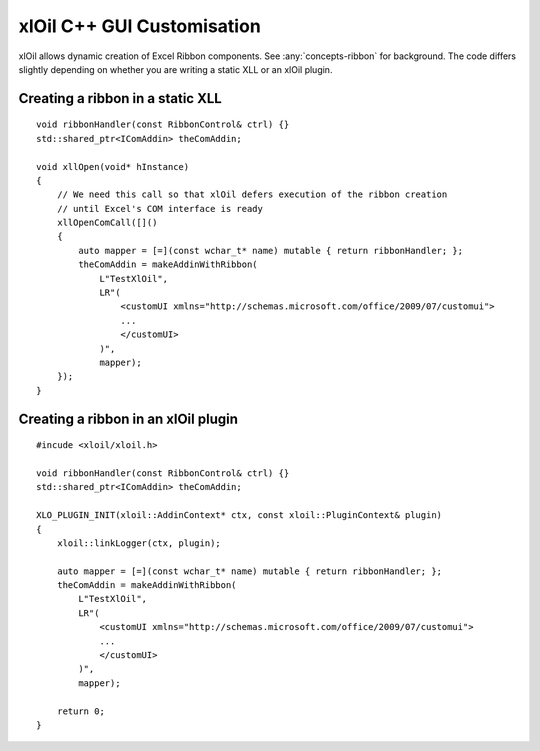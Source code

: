 ==============================
xlOil C++ GUI Customisation
==============================

xlOil allows dynamic creation of Excel Ribbon components. See :any:`concepts-ribbon` for 
background. The code differs slightly depending on whether you are writing a static XLL or
an xlOil plugin.

Creating a ribbon in a static XLL
---------------------------------

.. highlight:: c++

::
    
    void ribbonHandler(const RibbonControl& ctrl) {}
    std::shared_ptr<IComAddin> theComAddin;

    void xllOpen(void* hInstance)
    {
        // We need this call so that xlOil defers execution of the ribbon creation
        // until Excel's COM interface is ready
        xllOpenComCall([]()
        {
            auto mapper = [=](const wchar_t* name) mutable { return ribbonHandler; };
            theComAddin = makeAddinWithRibbon(
                L"TestXlOil",
                LR"(
                    <customUI xmlns="http://schemas.microsoft.com/office/2009/07/customui">
                    ...
                    </customUI>
                )", 
                mapper);
        });
    }


Creating a ribbon in an xlOil plugin
------------------------------------

.. highlight:: c++

:: 

    #incude <xloil/xloil.h>

    void ribbonHandler(const RibbonControl& ctrl) {}
    std::shared_ptr<IComAddin> theComAddin;

    XLO_PLUGIN_INIT(xloil::AddinContext* ctx, const xloil::PluginContext& plugin)
    {
        xloil::linkLogger(ctx, plugin);

        auto mapper = [=](const wchar_t* name) mutable { return ribbonHandler; };
        theComAddin = makeAddinWithRibbon(
            L"TestXlOil",
            LR"(
                <customUI xmlns="http://schemas.microsoft.com/office/2009/07/customui">
                ...
                </customUI>
            )", 
            mapper);

        return 0;
    }